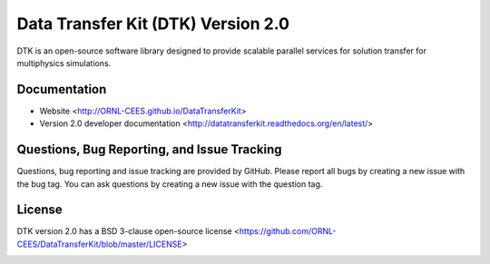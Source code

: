 Data Transfer Kit (DTK) Version 2.0
***********************************

DTK is an open-source software library designed to provide scalable parallel
services for solution transfer for multiphysics simulations.

Documentation
-------------

* Website <http://ORNL-CEES.github.io/DataTransferKit>

* Version 2.0 developer documentation
  <http://datatransferkit.readthedocs.org/en/latest/>

Questions, Bug Reporting, and Issue Tracking
--------------------------------------------

Questions, bug reporting and issue tracking are provided by GitHub. Please
report all bugs by creating a new issue with the bug tag. You can ask
questions by creating a new issue with the question tag.

License
-------

DTK version 2.0 has a BSD 3-clause open-source license
<https://github.com/ORNL-CEES/DataTransferKit/blob/master/LICENSE>

.. image:: http://readthedocs.org/projects/datatransferkit/badge/?version=latest
   :target: http://datatransferkit.readthedocs.org/en/latest/?badge=latest
   :alt: Documentation Status
